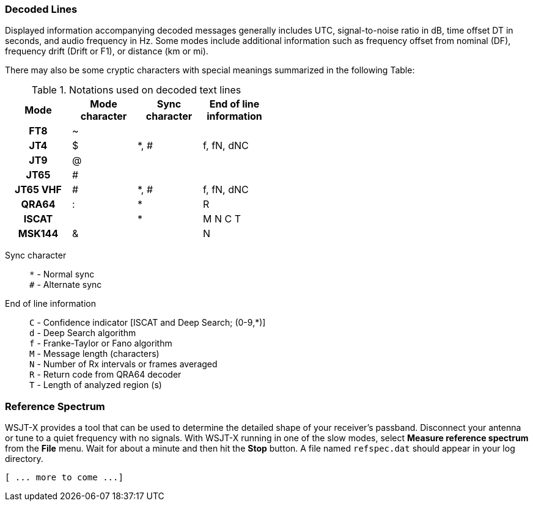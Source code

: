 === Decoded Lines

Displayed information accompanying decoded messages generally includes UTC,
signal-to-noise ratio in dB, time offset DT in seconds, and
audio frequency in Hz.  Some modes include additional information such
as frequency offset from nominal (DF), frequency drift (Drift or F1),
or distance (km or mi).

There may also be some cryptic characters with special meanings
summarized in the following Table:

[[DECODED_LINES_TABLE]]
.Notations used on decoded text lines
[width="50%",cols="h,3*^",frame=topbot,options="header"]
|===========================================
|Mode    |Mode character|Sync character|End of line information
|FT8     | ~            |      |
|JT4     | $            | *, # | f, fN, dNC
|JT9     | @            |      |
|JT65    | #            |      |
|JT65 VHF| #            | *, # | f, fN, dNC
|QRA64   | :            | *    | R
|ISCAT   |              | *    | M  N  C  T
|MSK144  | &            |      | N
|===========================================
Sync character::
 `*` - Normal sync +
 `#` - Alternate sync

End of line information::
 `C` - Confidence indicator [ISCAT and Deep Search; (0-9,*)] +
 `d` - Deep Search algorithm +
 `f` - Franke-Taylor or Fano algorithm +
 `M` - Message length (characters) +
 `N` - Number of Rx intervals or frames averaged +
 `R` - Return code from QRA64 decoder +
 `T` - Length of analyzed region (s)

=== Reference Spectrum

WSJT-X provides a tool that can be used to determine the detailed
shape of your receiver's passband.  Disconnect your antenna or tune to
a quiet frequency with no signals.  With WSJT-X running in one of the
slow modes, select *Measure reference spectrum* from the *File* menu.
Wait for about a minute and then hit the *Stop* button.  A file named
`refspec.dat` should appear in your log directory.  

 [ ... more to come ...]
